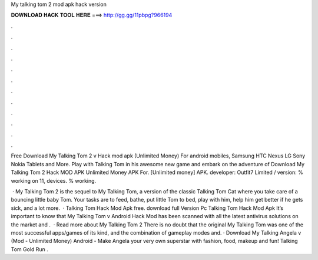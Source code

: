 My talking tom 2 mod apk hack version



𝐃𝐎𝐖𝐍𝐋𝐎𝐀𝐃 𝐇𝐀𝐂𝐊 𝐓𝐎𝐎𝐋 𝐇𝐄𝐑𝐄 ===> http://gg.gg/11pbpg?966194



.



.



.



.



.



.



.



.



.



.



.



.

Free Download My Talking Tom 2 v Hack mod apk (Unlimited Money) For android mobiles, Samsung HTC Nexus LG Sony Nokia Tablets and More. Play with Talking Tom in his awesome new game and embark on the adventure of Download My Talking Tom 2 Hack MOD APK Unlimited Money APK For. [Unlimited money] APK. developer: Outfit7 Limited / version: % working on 11, devices. % working.

 · My Talking Tom 2 is the sequel to My Talking Tom, a version of the classic Talking Tom Cat where you take care of a bouncing little baby Tom. Your tasks are to feed, bathe, put little Tom to bed, play with him, help him get better if he gets sick, and a lot more.  · Talking Tom Hack Mod Apk free. download full Version Pc Talking Tom Hack Mod Apk It’s important to know that My Talking Tom v Android Hack Mod has been scanned with all the latest antivirus solutions on the market and .  · Read more about My Talking Tom 2 There is no doubt that the original My Talking Tom was one of the most successful apps/games of its kind, and the combination of gameplay modes and. · Download My Talking Angela v (Mod - Unlimited Money) Android - Make Angela your very own superstar with fashion, food, makeup and fun! Talking Tom Gold Run .
